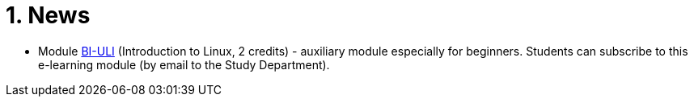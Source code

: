 = 1. News
:imagesdir: media


//* *Timetable*:  https://timetable.fit.cvut.cz/public/en/predmety/31/61/p3161206.html

////

* *Retake test* will take place 8.1.2019, 15:00-17:00 in T9:349. *For this test is necessary to book the place in https://kos.cvut.cz !!!*.
** The „Retake Test“ is a bonus by which a student can repair a test from which he earned the least points.
** Example: Student earned the following points from all tests 5+10+3+20=38. If the student earn 17 points from „retake test“, then he/she has 5+10+17+20=52. If the student earn 1 points from „retake test“, then he/she has 5+10+1+20=36.
** In the test, there can any question from any topic explained in this module.
** The test answers will be evaluated either by a full number of points (correct solution) or by zero (bad / partial solution).

* *Test 3* will take place 18.12.2018, 14:30-16:00 or 16:15-17:45, in T9:350 (come to the lab you're signed in to). Repeat the following topics

** regular expressions (grep, sed and awk),
** access permissions (chmod and umask),
** find,
** processes and threads,
** archiving and data compression.
** numeric calculations,
** any previous topics.

* *Test 2* will take place 20.11.2018, 14:30-16:00 or 16:15-17:45, in T9:350 (come to the lab you're signed in to). Repeat the following topics
** command test and flow control,
** filesystem,
** I/O redirection and UNIX filters.

* *Test 1* will take place 23.10.2018 14:30-16:00 or 16:15-17:45, in T9:350 (come to the lab you're signed in to). Repeat the following topics
** UNIX manual (commands man/help),
** Secure shell (commands ssh/scp),
** Basic commands,
** CLI parsing order (metacharacters and their meaning),
** Shell variables.
////

* Module https://moodle.fit.cvut.cz/courses/BI-ULI[BI-ULI] (Introduction to Linux, 2 credits)  - auxiliary module especially for beginners. Students can subscribe to this e-learning module (by email to the Study Department).
